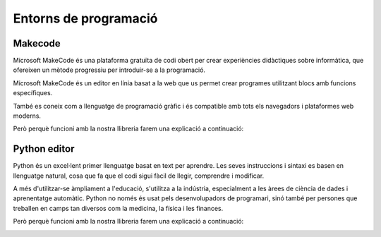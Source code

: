 Entorns de programació
=====

Makecode
------------
.. image:: INICIO_3.png
  :width: 400
  :alt: IO DIGITAL
  :align: center

Microsoft MakeCode és una plataforma gratuïta de codi obert per crear experiències didàctiques sobre informàtica, que ofereixen un mètode progressiu per introduir-se a la programació.

Microsoft MakeCode és un editor en línia basat a la web que us permet crear programes utilitzant blocs amb funcions específiques. 

També es coneix com a llenguatge de programació gràfic i és compatible amb tots els navegadors i plataformes web moderns.

Però perquè funcioni amb la nostra llibreria farem una explicació a continuació:

.. image:: LIBRERIAS_0.png
  :width: 400
  :alt: IO DIGITAL
  :align: center

.. image:: LIBRERIAS_1.png
  :width: 400
  :alt: IO DIGITAL
  :align: center

.. image:: LIBRERIAS_2.png
  :width: 400
  :alt: IO DIGITAL
  :align: center

Python editor
------------
.. image:: INICIO_5.png
  :width: 400
  :alt: IO DIGITAL

Python és un excel·lent primer llenguatge basat en text per aprendre. Les seves instruccions i sintaxi es basen en llenguatge natural, cosa que fa que el codi sigui fàcil de llegir, comprendre i modificar.

A més d'utilitzar-se àmpliament a l'educació, s'utilitza a la indústria, especialment a les àrees de ciència de dades i aprenentatge automàtic. Python no només és usat pels desenvolupadors de programari, sinó també per persones que treballen en camps tan diversos com la medicina, la física i les finances.

Però perquè funcioni amb la nostra llibreria farem una explicació a continuació:

.. image:: LIBRERIAS_3.png
  :width: 400
  :alt: IO DIGITAL
  :align: center

.. image:: LIBRERIAS_4.png
  :width: 400
  :alt: IO DIGITAL
  :align: center

.. image:: LIBRERIAS_5.png
  :width: 400
  :alt: IO DIGITAL
  :align: center
